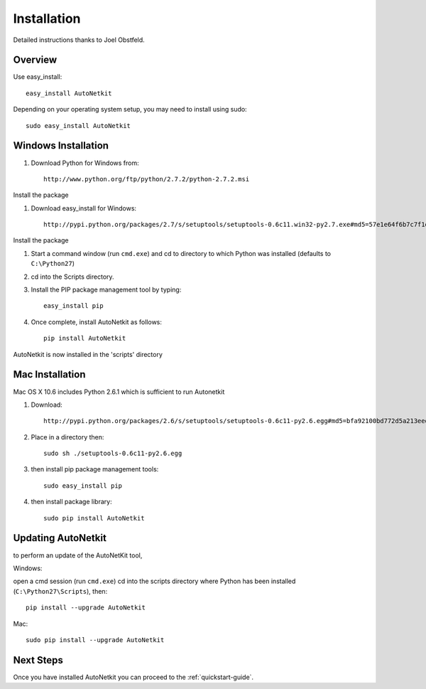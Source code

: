 Installation
============        
         
Detailed instructions thanks to Joel Obstfeld.

Overview
-------------
Use easy_install::
                                
	easy_install AutoNetkit

Depending on your operating system setup, you may need to install using sudo::

	sudo easy_install AutoNetkit
                            
      
Windows Installation
--------------------- 

#. Download Python for Windows from::

	http://www.python.org/ftp/python/2.7.2/python-2.7.2.msi

Install the package

#. Download easy_install for Windows::

	http://pypi.python.org/packages/2.7/s/setuptools/setuptools-0.6c11.win32-py2.7.exe#md5=57e1e64f6b7c7f1d2eddfc9746bbaf20

Install the package

#. Start a command window (run ``cmd.exe``) and cd to directory to which Python was installed (defaults to ``C:\Python27``)

#. cd into the Scripts directory.

#. Install the PIP package management tool by typing::

	easy_install pip

#. Once complete, install AutoNetkit as follows::

	pip install AutoNetkit

AutoNetkit is now installed in the 'scripts' directory


Mac Installation
-----------------       
Mac OS X 10.6 includes Python 2.6.1 which is sufficient to run Autonetkit

#. Download::

	http://pypi.python.org/packages/2.6/s/setuptools/setuptools-0.6c11-py2.6.egg#md5=bfa92100bd772d5a213eedd356d64086

#. Place in a directory then::

	sudo sh ./setuptools-0.6c11-py2.6.egg 

#. then install pip package management tools::

	sudo easy_install pip

#. then install package library::

	sudo pip install AutoNetkit          
	      
Updating AutoNetkit
-------------------
to perform an update of the AutoNetKit tool, 

Windows:

open a cmd session (run ``cmd.exe``) cd into the scripts directory where Python has been installed (``C:\Python27\Scripts``), then::

  pip install --upgrade AutoNetkit

Mac::

  sudo pip install --upgrade AutoNetkit        


Next Steps
-----------
Once you have installed AutoNetkit you can proceed to the :ref:`quickstart-guide`.

